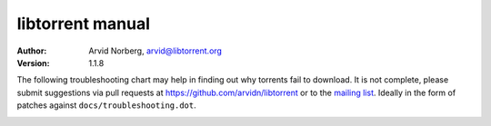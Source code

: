 =================
libtorrent manual
=================

:Author: Arvid Norberg, arvid@libtorrent.org
:Version: 1.1.8

.. contents:: Table of contents
  :depth: 2
  :backlinks: none

The following troubleshooting chart may help in finding out why torrents fail
to download. It is not complete, please submit suggestions via pull requests at
https://github.com/arvidn/libtorrent or to the `mailing list`_. Ideally in the
form of patches against ``docs/troubleshooting.dot``.

.. _`mailing list`: https://lists.sourceforge.net/lists/listinfo/libtorrent-discuss

|thumb|__

__ troubleshooting.png

.. |thumb| image:: troubleshooting_thumb.png

